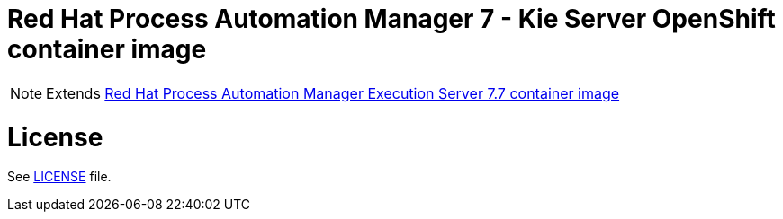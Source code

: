 # Red Hat Process Automation Manager 7 - Kie Server OpenShift container image

NOTE: Extends link:https://github.com/jboss-container-images/rhpam-7-image/tree/master/kieserver[Red Hat Process Automation Manager Execution Server 7.7 container image]

# License

See link:../LICENSE[LICENSE] file.
